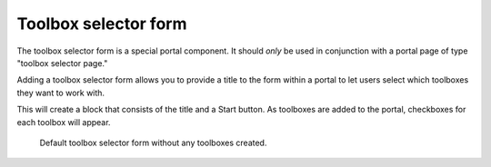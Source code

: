 =========================
Toolbox selector form
=========================

The toolbox selector form is a special portal component.  It should *only* be used in conjunction with a portal page of type "toolbox selector page."

Adding a toolbox selector form allows you to provide a title to the form within a portal to let users select which toolboxes they want to work with.

This will create a block that consists of the title and a Start button.  As toolboxes are added to the portal, checkboxes for each toolbox will appear.

.. figure:: /assets/toolbox-form-default.png

   Default toolbox selector form without any toolboxes created.
